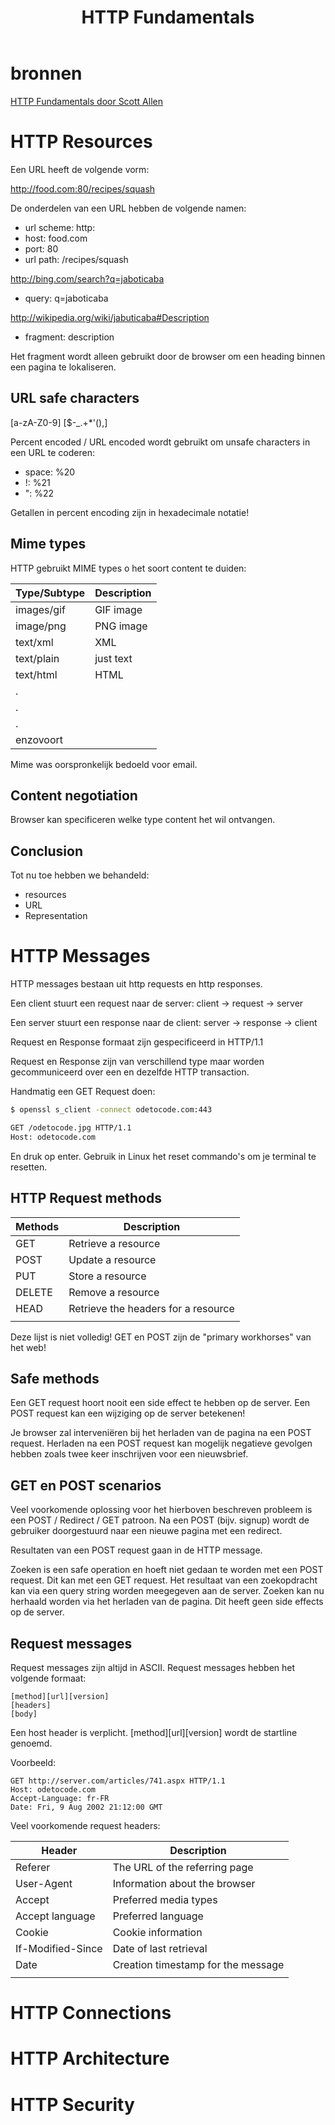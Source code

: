 #+TITLE: HTTP Fundamentals

* bronnen
  [[https://www.pluralsight.com/courses/xhttp-fund][HTTP Fundamentals door Scott Allen]]
* HTTP Resources
  Een URL heeft de volgende vorm:

  http://food.com:80/recipes/squash

  De onderdelen van een URL hebben de volgende namen:
  - url scheme: http:
  - host: food.com
  - port: 80
  - url path: /recipes/squash

  http://bing.com/search?q=jaboticaba

  - query: q=jaboticaba

  http://wikipedia.org/wiki/jabuticaba#Description

  - fragment: description

  Het fragment wordt alleen gebruikt door de browser om een heading
  binnen een pagina te lokaliseren.
** URL safe characters
   [a-zA-Z0-9]
   [$-_.+*'(),]

   Percent encoded / URL encoded wordt gebruikt om unsafe characters
   in een URL te coderen:

   - space: %20
   - !: %21
   - ": %22

   Getallen in percent encoding zijn in hexadecimale notatie!
** Mime types
   HTTP gebruikt MIME types o het soort content te duiden:
   
   | Type/Subtype | Description |
   |--------------+-------------|
   | images/gif   | GIF image   |
   | image/png    | PNG image   |
   | text/xml     | XML         |
   | text/plain   | just text   |
   | text/html    | HTML        |
   | .            |             |
   | .            |             |
   | .            |             |
   | enzovoort    |             |
   

   Mime was oorspronkelijk bedoeld voor email.
** Content negotiation
   Browser kan specificeren welke type content het wil ontvangen.
** Conclusion
   Tot nu toe hebben we behandeld:
   - resources
   - URL
   - Representation
* HTTP Messages
  HTTP messages bestaan uit http requests en http responses.
  
  Een client stuurt een request naar de server:
  client -> request -> server

  Een server stuurt een response naar de client:
  server -> response -> client

  Request en Response formaat zijn gespecificeerd in HTTP/1.1

  Request en Response zijn van verschillend type maar worden
  gecommuniceerd over een en dezelfde HTTP transaction.

  Handmatig een GET Request doen:

  #+BEGIN_SRC sh
  $ openssl s_client -connect odetocode.com:443
  
  GET /odetocode.jpg HTTP/1.1
  Host: odetocode.com
  #+END_SRC
  En druk op enter. Gebruik in Linux het reset commando's om je
  terminal te resetten.
** HTTP Request methods
   | Methods | Description                         |
   |---------+-------------------------------------|
   | GET     | Retrieve a resource                 |
   | POST    | Update a resource                   |
   | PUT     | Store a resource                    |
   | DELETE  | Remove a resource                   |
   | HEAD    | Retrieve the headers for a resource |
   |         |                                     |

   Deze lijst is niet volledig! GET en POST zijn de "primary
   workhorses" van het web!
** Safe methods
   Een GET request hoort nooit een side effect te hebben op de
   server. Een POST request kan een wijziging op de server betekenen!

   Je browser zal interveniëren bij het herladen van de pagina na een
   POST request. Herladen na een POST request kan mogelijk negatieve
   gevolgen hebben zoals twee keer inschrijven voor een nieuwsbrief.
** GET en POST scenarios
   Veel voorkomende oplossing voor het hierboven beschreven probleem
   is een POST / Redirect / GET patroon. Na een POST (bijv. signup)
   wordt de gebruiker doorgestuurd naar een nieuwe pagina met een
   redirect.

   Resultaten van een POST request gaan in de HTTP message.

   Zoeken is een safe operation en hoeft niet gedaan te worden met een
   POST request. Dit kan met een GET request. Het resultaat van een
   zoekopdracht kan via een query string worden meegegeven aan de
   server. Zoeken kan nu herhaald worden via het herladen van de
   pagina. Dit heeft geen side effects op de server.
** Request messages
   Request messages zijn altijd in ASCII. Request messages hebben het
   volgende formaat:

   #+BEGIN_EXAMPLE
   [method][url][version]
   [headers]
   [body]
   #+END_EXAMPLE
   Een host header is verplicht. [method][url][version] wordt de
   startline genoemd.

   Voorbeeld:
   #+BEGIN_EXAMPLE
   GET http://server.com/articles/741.aspx HTTP/1.1
   Host: odetocode.com
   Accept-Language: fr-FR
   Date: Fri, 9 Aug 2002 21:12:00 GMT
   #+END_EXAMPLE

   Veel voorkomende request headers:
   | Header            | Description                        |
   |-------------------+------------------------------------|
   | Referer           | The URL of the referring page      |
   | User-Agent        | Information about the browser      |
   | Accept            | Preferred media types              |
   | Accept language   | Preferred language                 |
   | Cookie            | Cookie information                 |
   | If-Modified-Since | Date of last retrieval             |
   | Date              | Creation timestamp for the message |
   |                   |                                    |
* HTTP Connections
* HTTP Architecture
* HTTP Security
